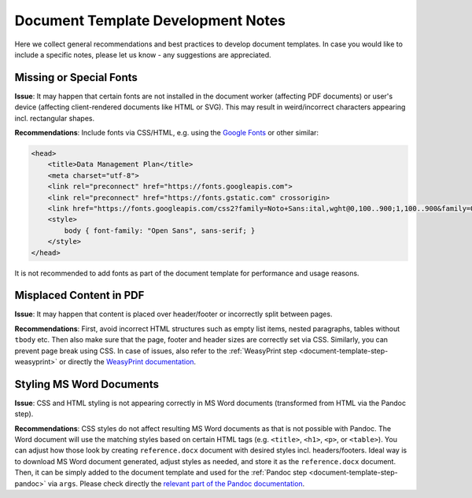 .. _document-template-dev-notes:

Document Template Development Notes
***********************************

Here we collect general recommendations and best practices to develop document templates. In case you would like to include a specific notes, please let us know - any suggestions are appreciated.

Missing or Special Fonts
========================

**Issue**: It may happen that certain fonts are not installed in the document worker (affecting PDF documents) or user's device (affecting client-rendered documents like HTML or SVG). This may result in weird/incorrect characters appearing incl. rectangular shapes.

**Recommendations**: Include fonts via CSS/HTML, e.g. using the `Google Fonts <https://fonts.google.com/>`_ or other similar:

.. code:: html

    <head>
        <title>Data Management Plan</title>
        <meta charset="utf-8">
        <link rel="preconnect" href="https://fonts.googleapis.com">
        <link rel="preconnect" href="https://fonts.gstatic.com" crossorigin>
        <link href="https://fonts.googleapis.com/css2?family=Noto+Sans:ital,wght@0,100..900;1,100..900&family=Open+Sans:ital,wght@0,300..800;1,300..800&display=swap" rel="stylesheet">
        <style>
            body { font-family: "Open Sans", sans-serif; }
        </style>
    </head>


It is not recommended to add fonts as part of the document template for performance and usage reasons.


Misplaced Content in PDF
========================

**Issue**: It may happen that content is placed over header/footer or incorrectly split between pages. 

**Recommendations**: First, avoid incorrect HTML structures such as empty list items, nested paragraphs, tables without ``tbody`` etc. Then also make sure that the page, footer and header sizes are correctly set via CSS. Similarly, you can prevent page break using CSS. In case of issues, also refer to the :ref:`WeasyPrint step <document-template-step-weasyprint>` or directly the `WeasyPrint documentation <https://doc.courtbouillon.org/weasyprint/>`_.


Styling MS Word Documents
=========================

**Issue**: CSS and HTML styling is not appearing correctly in MS Word documents (transformed from HTML via the Pandoc step).

**Recommendations**: CSS styles do not affect resulting MS Word documents as that is not possible with Pandoc. The Word document will use the matching styles based on certain HTML tags (e.g. ``<title>``, ``<h1>``, ``<p>``, or ``<table>``). You can adjust how those look by creating ``reference.docx`` document with desired styles incl. headers/footers. Ideal way is to download MS Word document generated, adjust styles as needed, and store it as the ``reference.docx`` document. Then, it can be simply added to the document template and used for the :ref:`Pandoc step <document-template-step-pandoc>` via ``args``. Please check directly the `relevant part of the Pandoc documentation <https://pandoc.org/MANUAL.html#option--reference-doc>`_.
